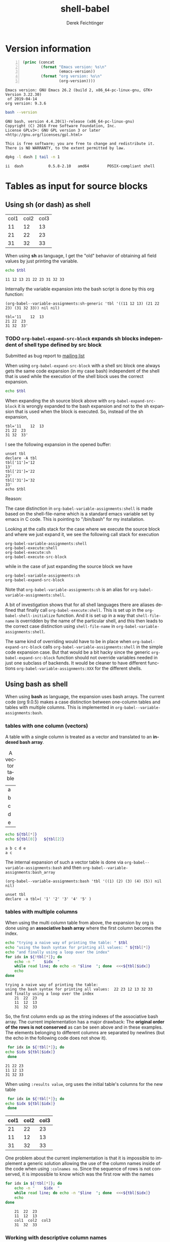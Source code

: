 #+TITLE: shell-babel
#+AUTHOR: Derek Feichtinger
#+EMAIL: derek.feichtinger@psi.ch
#+OPTIONS: ':nil *:t -:t ::t <:t H:3 \n:nil ^:t arch:headline
#+OPTIONS: author:t c:nil creator:comment d:(not LOGBOOK) date:t e:t
#+OPTIONS: email:nil f:t inline:t num:t p:nil pri:nil stat:t tags:t
#+OPTIONS: tasks:t tex:t timestamp:t toc:t todo:t |:t
#+DESCRIPTION:
#+EXCLUDE_TAGS: noexport
#+KEYWORDS:
#+LANGUAGE: en
#+SELECT_TAGS: export

# Original start of this document
# #+DATE: <2013-08-31 Sat>
# #+CREATOR: Emacs 24.3.1 (Org mode 8.0.7)


# By default I do not want that source code blocks are evaluated on export. Usually
# I want to evaluate them interactively and retain the original results.
#+PROPERTY: header-args :eval never-export


* Version information
  #+BEGIN_SRC emacs-lisp -n :exports both :eval yes
        (princ (concat
                (format "Emacs version: %s\n"
                        (emacs-version))
                (format "org version: %s\n"
                        (org-version))))
  #+END_SRC

  #+RESULTS:
  : Emacs version: GNU Emacs 26.2 (build 2, x86_64-pc-linux-gnu, GTK+ Version 3.22.30)
  :  of 2019-04-14
  : org version: 9.3.6

  #+BEGIN_SRC sh :results output :exports both :eval yes
  bash --version
  #+END_SRC

  #+RESULTS:
  : GNU bash, version 4.4.20(1)-release (x86_64-pc-linux-gnu)
  : Copyright (C) 2016 Free Software Foundation, Inc.
  : License GPLv3+: GNU GPL version 3 or later <http://gnu.org/licenses/gpl.html>
  : 
  : This is free software; you are free to change and redistribute it.
  : There is NO WARRANTY, to the extent permitted by law.

  #+BEGIN_SRC sh :results output :exports both :eval yes
  dpkg -l dash | tail -n 1
  #+END_SRC

  #+RESULTS:
  : ii  dash           0.5.8-2.10   amd64        POSIX-compliant shell

* Tables as input for source blocks
** Using sh (or dash) as shell
   #+NAME: tbltest
   | col1 | col2 | col3 |
   |   11 |   12 |   13 |
   |   21 |   22 |   23 |
   |   31 |   32 |   33 |


   When using *sh* as language, I get the "old" behavior of obtaining all field values by just
   printing the variable.
   #+BEGIN_SRC sh :results value  :exports both :var tbl=tbltest :colnames yes
     echo $tbl
   #+END_SRC

   #+RESULTS:
   : 11 12 13 21 22 23 31 32 33

   Internally the variable expansion into the bash script is done by this org function:
   #+BEGIN_SRC elisp :results value :exports both
   (org-babel--variable-assignments:sh-generic 'tbl '((11 12 13) (21 22 23) (31 32 33)) nil nil)
   #+END_SRC

   #+RESULTS:
   : tbl='11	12	13
   : 21	22	23
   : 31	32	33'

*** TODO =org-babel-expand-src-block= expands sh blocks independent of shell type defined by src block

    Submitted as bug report to [[http://lists.gnu.org/archive/html/emacs-orgmode/2017-05/msg00082.html][mailing list]]

    When using =org-babel-expand-src-block= with a shell src block
    one always gets the same code expansion (in my case bash)
    independent of the shell that is used while the execution of the
    shell block uses the correct expansion.

    #+BEGIN_SRC sh :results value  :exports both :var tbl=tbltest :colnames yes
      echo $tbl
    #+END_SRC

    When expanding the sh source block above with =org-babel-expand-src-block= it is wrongly expanded to the
    bash expansion and not to the sh expansion that is used when the block is executed. So, instead of the
    sh expansion,
     
   : tbl='11	12	13
   : 21	22	23
   : 31	32	33'


    I see the following expansion in the opened buffer:
   
    #+BEGIN_EXAMPLE
       unset tbl
       declare -A tbl
       tbl['11']='12
       13'
       tbl['21']='22
       23'
       tbl['31']='32
       33'
       echo $tbl
    #+END_EXAMPLE

    Reason:

    The case distinction in =org-babel-variable-assignments:shell= is
    made based on the shell-file-name which is a standard emacs
    variable set by emacs in C code. This is pointing to "/bin/bash"
    for my installation.

    #+BEGIN_SRC elisp :exports source
       (defun org-babel-variable-assignments:shell (params)
        "Return list of shell statements assigning the block's variables."
        (let ((sep (cdr (assq :separator params)))
    	  (hline (when (string= "yes" (cdr (assq :hlines params)))
    		   (or (cdr (assq :hline-string params))
    		       "hline"))))
          (mapcar
           (lambda (pair)
    	 (if (string-suffix-p "bash" shell-file-name)
    	     (org-babel--variable-assignments:bash
                  (car pair) (cdr pair) sep hline)
               (org-babel--variable-assignments:sh-generic
    	    (car pair) (cdr pair) sep hline)))
           (org-babel--get-vars params))))
    #+END_SRC

    Looking at the calls stack for the case where we execute the source block and where we just expand it, we see
    the following call stack for execution

    #+BEGIN_EXAMPLE
        org-babel-variable-assignments:shell
        org-babel-execute:shell
        org-babel-execute:sh
        org-babel-execute-src-block
    #+END_EXAMPLE

    while in the case of just expanding the source block we have

    #+BEGIN_EXAMPLE
       org-babel-variable-assignments:sh
       org-babel-expand-src-block
    #+END_EXAMPLE

    Note that =org-babel-variable-assignments:sh= is an alias for
    =org-babel-variable-assignments:shell=.
    
    A bit of investigation shows that for all shell languages there
    are aliases defined that finally call
    =org-babel-execute:shell=. This is set up in the
    =org-babel-shell-initialize= function. And it is set up in a way
    that =shell-file-name= is overridden by the name of the
    particular shell, and this then leads to the correct case
    distinction using =shell-file-name= in
    =org-babel-variable-assignments:shell=.
    
    #+BEGIN_SRC elisp :exports source
       (defun org-babel-shell-initialize ()
        "Define execution functions associated to shell names.
       This function has to be called whenever `org-babel-shell-names'
       is modified outside the Customize interface."
        (interactive)
        (dolist (name org-babel-shell-names)
          (eval `(defun ,(intern (concat "org-babel-execute:" name))
    		 (body params)
    	       ,(format "Execute a block of %s commands with Babel." name)
    	       (let ((shell-file-name ,name))
    		 (org-babel-execute:shell body params))))
          (eval `(defalias ',(intern (concat "org-babel-variable-assignments:" name))
    	       'org-babel-variable-assignments:shell
    	       ,(format "Return list of %s statements assigning to the block's \
       variables."
    			name)))))
    #+END_SRC

    The same kind of overriding would have to be in place when
    =org-babel-expand-src-block= calls
    =org-babel-variable-assignments:shell= in the simple code expansion case. But that
    would be a bit hacky since the generic =org-babel-expand-src-block= function should
    not override variables needed in just one subclass of backends. It would be
    cleaner to have different functions =org-babel-variable-assignments:XXX= for the
    different shells.
    
** Using bash as shell
   When using *bash* as language, the expansion uses bash arrays. The
   current code (org 9.0.5) makes a case distinction between one-column
   tables and tables with multiple columns. This is implemented in
   =org-babel--variable-assignments:bash=.
*** tables with one column (vectors)
    A table with a single column is treated as a vector and translated to an *indexed bash
    array*.
  
    #+NAME: tblvector
    #+CAPTION: A vector table
    | a |
    | b |
    | c |
    | d |
    | e |

    #+BEGIN_SRC bash :results output  :exports both :var tbl=tblvector
      echo ${tbl[*]}
      echo ${tbl[0]}   ${tbl[2]}
    #+END_SRC

    #+RESULTS:
    : a b c d e
    : a c

    The internal expansion of such a vector table is done via
    =org-babel--variable-assignments:bash= and then
    =org-babel--variable-assignments:bash_array=
  
    #+BEGIN_SRC elisp :results value
      (org-babel--variable-assignments:bash 'tbl '((1) (2) (3) (4) (5)) nil nil)
    #+END_SRC

    #+RESULTS:
    : unset tbl
    : declare -a tbl=( '1' '2' '3' '4' '5' )

*** tables with multiple columns
    When using the multi column table from above, the expansion by org
    is done using an *associative bash array* where the first column becomes
    the index.

    #+BEGIN_SRC bash :results output  :exports both :var tbl=tbltest :colnames yes
      echo "trying a naive way of printing the table: " $tbl
      echo "using the bash syntax for printing all values: " ${tbl[*]}
      echo "and finally using a loop over the index"
      for idx in ${!tbl[*]}; do
          echo -n "    $idx  "
          while read line; do echo -n "$line  "; done  <<<${tbl[$idx]}
          echo
      done
    #+END_SRC

    #+RESULTS:
    : trying a naive way of printing the table: 
    : using the bash syntax for printing all values:  22 23 12 13 32 33
    : and finally using a loop over the index
    :     21  22  23  
    :     11  12  13  
    :     31  32  33  

    So, the first column ends up as the string indexes of the
    associative bash array. The current implementation has a major
    drawback: The *original order of the rows is not conserved* as
    can be seen above and in these examples. The elements belonging
    to different columns are separated by newlines (but the echo in
    the following code does not show it).
     

    #+BEGIN_SRC bash :results output  :exports both :var tbl=tbltest :colnames yes
      for idx in ${!tbl[*]}; do
	 echo $idx ${tbl[$idx]}
      done
    #+END_SRC

    #+RESULTS:
    : 21 22 23
    : 11 12 13
    : 31 32 33


    When using =:results value=, org uses the initial table's columns for the new table
    
    #+BEGIN_SRC bash :results value  :exports both :var tbl=tbltest :colnames yes
      for idx in ${!tbl[*]}; do
	 echo $idx ${tbl[$idx]}
      done
    #+END_SRC

    #+RESULTS:
    | col1 | col2 | col3 |
    |------+------+------|
    |   21 |   22 |   23 |
    |   11 |   12 |   13 |
    |   31 |   32 |   33 |


    One problem about the current implementation is that it is impossible to
    implement a generic solution allowing the use of the column names inside of
    the code when using =:colnames no=. Since the sequence of rows is not conserved,
    it is impossible to know which was the first row with the names
    #+BEGIN_SRC bash :results output  :exports both :var tbl=tbltest :colnames no
      for idx in ${!tbl[*]}; do
          echo -n "    $idx  "
          while read line; do echo -n "$line  "; done  <<<${tbl[$idx]}
          echo
      done
    #+END_SRC

    #+RESULTS:
    :     21  22  23  
    :     11  12  13  
    :     col1  col2  col3  
    :     31  32  33  

*** Working with descriptive column names

    #+NAME:tbltest2
    | name  | points | multi word comment |
    |-------+--------+--------------------|
    | Peter |     10 | bad luck           |
    | Paul  |     20 | middle ground      |
    | Mary  |     30 | the winner         |
    We can use use this nice little eval-based setup to work with
    descriptive column names. It takes just a minimal boilerplate.
     
    #+BEGIN_SRC bash :results output  :exports both :var tbl=tbltest2 :colnames yes
      colnames="name points comment"
      i=0; for cn in $colnames; do c[i]=$cn; i=$((i+1)); done
      for idx in ${!tbl[*]}; do
          eval "${c[0]}=$idx"
          i=1; while read line; do eval "${c[$i]}=\"$line\""; i=$((i+1)); done  <<<${tbl[$idx]}
          echo "name:$name points:$points comment:$comment"
      done
    #+END_SRC

    #+RESULTS:
    : name:Mary points:30 comment:the winner
    : name:Paul points:20 comment:middle ground
    : name:Peter points:10 comment:bad luck
     
*** slices
  One can use a slice indexing for only importing a subrange of a table
  #+BEGIN_SRC sh :results value :exports both :var slice=src-table2[3:10,0:1] :colnames yes
  echo $slice
  #+END_SRC

  #+RESULTS:
  : 11 55 10 50 15 75 14 70 5 25 6 30 7 35
*** implementation details of bash table variable assignment     
    Let's have a look at how the expansion is implemented. The array
    is set through =org-babel--variable-assignments:bash= and then
    =org-babel--variable-assignments:bash_assoc=.

    #+BEGIN_SRC elisp :results value :exports both
      (org-babel--variable-assignments:bash 'tbl '((11 12 13) (21 22 23) (31 32 33)) nil nil)
    #+END_SRC

    #+RESULTS:
    : unset tbl
    : declare -A tbl
    : tbl['11']='12
    : 13'
    : tbl['21']='22
    : 23'
    : tbl['31']='32
    : 33'



    I think it would be nicer to treat the first column identical to
    the other columns and not make it the index of an associative
    array, even though this may be appealing for problems involving
    just two columns where the current implementation allows fast
    key-value lookups.

    A nicer implementation to me would be the use of a simple indexed array
    where all values of a row are put into the value part of an array field,
    the index number just reflecting the row number.
    This allows me to print all fields with an easy
    command (=${tbl[*]}=) similar to the older implementations. While this gives me all fields on a
    single output line (losing the table structure), I can also retrieve
    the whole table structure with the rows in the original order by using a loop construct.

    #+BEGIN_SRC bash :results value  :exports both
      unset tbl
      declare -a tbl
      tbl[0]='11 12 13'
      tbl[1]='21 22 23'
      tbl[2]='31 32 33'

      for idx in ${!tbl[*]}; do
	 echo ${tbl[$idx]}
      done
    #+END_SRC

    #+RESULTS:
    | 11 | 12 | 13 |
    | 21 | 22 | 23 |
    | 31 | 32 | 33 |

** more examples
   We first create a table from a lisp list of lists. Since my final result table
   should contain three columns, I already insert a header row with the names for
   the three columns.
   #+BEGIN_SRC emacs-lisp :results value :exports both
     (cons '(col1 col2 col3)
           (loop for i from 5 to 15 collect `(,i ,(* i 5))))
   #+END_SRC

   #+NAME: table1
   #+RESULTS:
   | col1 | col2 | col3 |
   |    5 |   25 |      |
   |    6 |   30 |      |
   |    7 |   35 |      |
   |    8 |   40 |      |
   |    9 |   45 |      |
   |   10 |   50 |      |
   |   11 |   55 |      |
   |   12 |   60 |      |
   |   13 |   65 |      |
   |   14 |   70 |      |
   |   15 |   75 |      |

   sidenote: the -n flag results in line numbers for the exported source code.

   #+NAME: src-table2
   #+BEGIN_SRC bash -n :results value :exports both :var tbl=table1 :colnames yes
     for idx in ${!tbl[*]}; do
         echo $idx ${tbl[$idx]} $((${tbl[$idx]}*2))
     done
   #+END_SRC

   #+RESULTS: src-table2
   | col1 | col2 | col3 |
   |------+------+------|
   |   13 |   65 |  130 |
   |   12 |   60 |  120 |
   |   11 |   55 |  110 |
   |   10 |   50 |  100 |
   |   15 |   75 |  150 |
   |   14 |   70 |  140 |
   |    5 |   25 |   50 |
   |    6 |   30 |   60 |
   |    7 |   35 |   70 |
   |    8 |   40 |   80 |
   |    9 |   45 |   90 |


   As remarked before, the order of the rows is regrettably lost with the current implementation of bash arrays. In the
   present case once could use a sort filter at the end, but this only works because we use some external knowledge
   about this particular table. For generic tables the order is lost.

* some useful source block options
** dir
   One can use the :dir option to have the shell code executed within 
   a particular working directory.

   #+BEGIN_SRC sh :results value :dir /home :exports both
   pwd
   #+END_SRC

   #+RESULTS:
   : /home

   Since the directory can also be a TRAMP URL, =:dir= allows easy
   *execution of commands on remote servers*, which to me is the most
   powerful application of this option. Combine this option with
   the SSH configuration options *ControlMaster and ProxyCommand*
   and all remote hosts become one hop away, and you only need to
   authenticate once. This allows very nice documenting of remote
   work and writing template documents collecting information from
   remote servers.
  

   #+BEGIN_SRC sh :results output drawer :dir /ssh:root@dftest2.psi.ch:/etc :exports both
   hostname
   pwd
   #+END_SRC

   #+RESULTS:
   :RESULTS:
   dftest2
   /etc
   :END:

** line numbering for exported code: -n

   Using the flag =-n= results in the exported code lines being printed with line numbers.
   
   #+BEGIN_SRC bash -n :results value  :exports source :var tbl=tbltest :colnames yes
     unset tbl
     declare -a tbl
     tbl[0]='11 12 13'
     tbl[1]='21 22 23'
     tbl[2]='31 32 33'

     for idx in ${!tbl[*]}; do
        echo ${tbl[$idx]}
     done
   #+END_SRC

* noweb example - including code blocks in other code blocks
  Redefine the standard *noweb markers*, since =<<= and =>>= are valid shell code redirectors and this messes
  up the syntax highlighting for source blocks. This can be
  done by defining the variables =org-babel-noweb-wrap-start= and =org-babel-noweb-wrap-end=. I do this
  in the footer of this document in the emacs "Local Variables" section choosing a markup as in "=<<<bla>>>=".

  #+NAME: srcCodeA
  #+BEGIN_SRC bash
    echo "I am from A"
  #+END_SRC

  Now we include the code from the upper source block in the following block

  #+BEGIN_SRC bash :results output :exports both :noweb yes
    echo "This is B"

    <<<srcCodeA>>>

    echo "This is B again"

    cat <<EOF
    this way we do not mess with "here"-documents
    EOF

    echo "the end"
  #+END_SRC

  #+RESULTS:
  : This is B
  : I am from A
  : This is B again
  : this way we do not mess with "here"-documents
  : the end

* Changes in regard to earlier versions of this document
** org-babel-sh-command no longer used for selecting shell
   In earlier implementations of org one needed to select the
   particular shell that was run by setting the =org-babel-sh-command=
   to the shell executable, e.g. "/bin/bash". This was either done
   globally or in the usual local variable section of a document. The
   newer org versions (certainly org>9.x) allow specifying the shell
   type as one usually specifies any language of a source block,
   i.e. by writing a header like =#+BEGIN_SRC bash=.

* COMMENT babel settings
  
  Local Variables:
  org-babel-noweb-wrap-start: "<<<"
  org-babel-noweb-wrap-end: ">>>"
  org-confirm-babel-evaluate: nil
  End:

